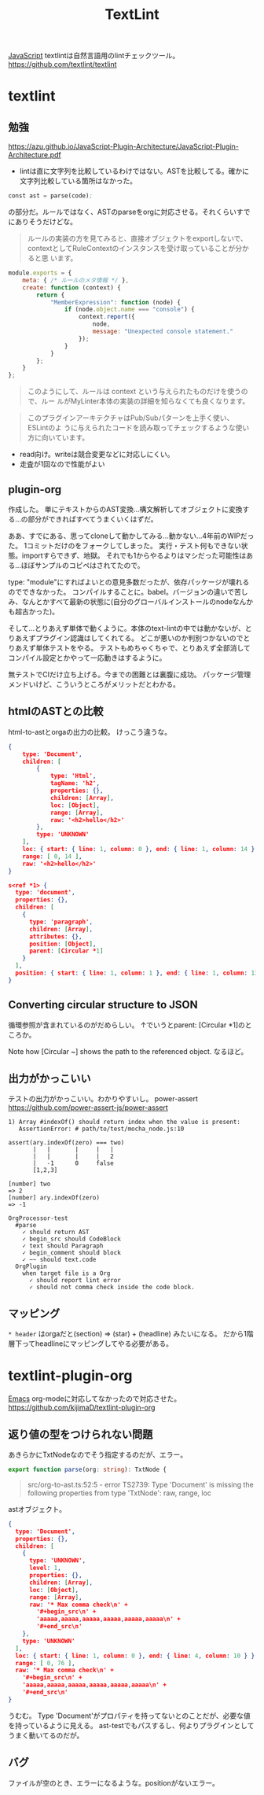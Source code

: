 #+title: TextLint

[[file:20210509100112-javascript.org][JavaScript]]
textlintは自然言語用のlintチェックツール。
https://github.com/textlint/textlint

* textlint
** 勉強
https://azu.github.io/JavaScript-Plugin-Architecture/JavaScript-Plugin-Architecture.pdf
- lintは直に文字列を比較しているわけではない。ASTを比較してる。確かに文字列比較している箇所はなかった。

#+begin_src emacs-lisp
const ast = parse(code);
#+end_src
の部分だ。ルールではなく、ASTのparseをorgに対応させる。それくらいすでにありそうだけどな。

#+begin_quote
ルールの実装の方を見てみると、直接オブジェクトをexportしないで、
contextとしてRuleContextのインスタンスを受け取っていることが分かると思
います。
#+end_quote

#+begin_src js
module.exports = {
    meta: { /* ルールのメタ情報 */ },
    create: function (context) {
        return {
            "MemberExpression": function (node) {
                if (node.object.name === "console") {
                    context.report({
                        node,
                        message: "Unexpected console statement."
                    });
                }
            }
        };
    }
};
#+end_src

#+begin_quote
このようにして、ルールは context という与えられたものだけを使うので、ルー
ルがMyLinter本体の実装の詳細を知らなくても良くなります。
#+end_quote

#+begin_quote
このプラグインアーキテクチャはPub/Subパターンを上手く使い、 ESLintのよ
うに与えられたコードを読み取ってチェックするような使い方に向いています。
#+end_quote

- read向け。writeは競合変更などに対応しにくい。
- 走査が1回なので性能がよい
** plugin-org

作成した。
単にテキストからのAST変換…構文解析してオブジェクトに変換する…の部分ができればすべてうまくいくはずだ。

ああ、すでにある、思ってcloneして動かしてみる…動かない…4年前のWIPだった。
1コミットだけのをフォークしてしまった。
実行・テスト何もできない状態。importすらできず、地獄。
それでも1からやるよりはマシだった可能性はある…ほぼサンプルのコピペはされてたので。

type: "module"にすればよいとの意見多数だったが、依存パッケージが壊れるのでできなかった。
コンパイルすることに。babel。バージョンの違いで苦しみ、なんとかすべて最新の状態に(自分のグローバルインストールのnodeなんかも超古かった)。

そして…とりあえず単体で動くように。本体のtext-lintの中では動かないが、とりあえずプラグイン認識はしてくれてる。
どこが悪いのか判別つかないのでとりあえず単体テストをやる。
テストもめちゃくちゃで、とりあえず全部消してコンパイル設定とかやって一応動きはするように。

無テストでCIだけ立ち上げる。今までの困難とは裏腹に成功。
パッケージ管理メンドいけど、こういうところがメリットだとわかる。
** htmlのASTとの比較
html-to-astとorgaの出力の比較。
けっこう違うな。

#+begin_src json
  {
      type: 'Document',
      children: [
          {
              type: 'Html',
              tagName: 'h2',
              properties: {},
              children: [Array],
              loc: [Object],
              range: [Array],
              raw: '<h2>hello</h2>'
          },
          type: 'UNKNOWN'
      ],
      loc: { start: { line: 1, column: 0 }, end: { line: 1, column: 14 } },
      range: [ 0, 14 ],
      raw: '<h2>hello</h2>'
  }
#+end_src

#+begin_src json
  s<ref *1> {
    type: 'document',
    properties: {},
    children: [
      {
        type: 'paragraph',
        children: [Array],
        attributes: {},
        position: [Object],
        parent: [Circular *1]
      }
    ],
    position: { start: { line: 1, column: 1 }, end: { line: 1, column: 13 } }
  }
#+end_src
** Converting circular structure to JSON
循環参照が含まれているのがだめらしい。
↑でいうとparent: [Circular *1]のところか。

Note how [Circular ~] shows the path to the referenced object.
なるほど。
** 出力がかっこいい
テストの出力がかっこいい。わかりやすいし。
power-assert
https://github.com/power-assert-js/power-assert

#+begin_src
  1) Array #indexOf() should return index when the value is present:
     AssertionError: # path/to/test/mocha_node.js:10

  assert(ary.indexOf(zero) === two)
         |   |       |     |   |
         |   |       |     |   2
         |   -1      0     false
         [1,2,3]

  [number] two
  => 2
  [number] ary.indexOf(zero)
  => -1
#+end_src

#+begin_src
  OrgProcessor-test
    #parse
      ✓ should return AST
      ✓ begin_src should CodeBlock
      ✓ text should Paragraph
      ✓ begin_comment should block
      ✓ ~~ should text.code
    OrgPlugin
      when target file is a Org
        ✓ should report lint error
        ✓ should not comma check inside the code block.
#+end_src
** マッピング
~* header~
はorgaだと(section) => (star) + (headline) みたいになる。
だから1階層下ってheadlineにマッピングしてやる必要がある。
* textlint-plugin-org
[[file:20210508234743-emacs.org][Emacs]] org-modeに対応してなかったので対応させた。
https://github.com/kijimaD/textlint-plugin-org
** 返り値の型をつけられない問題
あきらかにTxtNodeなのでそう指定するのだが、エラー。

#+begin_src typescript
export function parse(org: string): TxtNode {
#+end_src

#+begin_quote
src/org-to-ast.ts:52:5 - error TS2739: Type 'Document' is missing the following properties from type 'TxtNode': raw, range, loc
#+end_quote

astオブジェクト。

#+begin_src json
{
  type: 'Document',
  properties: {},
  children: [
    {
      type: 'UNKNOWN',
      level: 1,
      properties: {},
      children: [Array],
      loc: [Object],
      range: [Array],
      raw: '* Max comma check\n' +
        '#+begin_src\n' +
        'aaaaa,aaaaa,aaaaa,aaaaa,aaaaa,aaaaa\n' +
        '#+end_src\n'
    },
    type: 'UNKNOWN'
  ],
  loc: { start: { line: 1, column: 0 }, end: { line: 4, column: 10 } },
  range: [ 0, 76 ],
  raw: '* Max comma check\n' +
    '#+begin_src\n' +
    'aaaaa,aaaaa,aaaaa,aaaaa,aaaaa,aaaaa\n' +
    '#+end_src\n'
}
#+end_src

うむむ。
Type 'Document'がプロパティを持ってないとのことだが、必要な値を持っているように見える。
ast-testでもパスするし、何よりプラグインとしてうまく動いてるのだが。
** バグ
ファイルが空のとき、エラーになるような。positionがないエラー。

